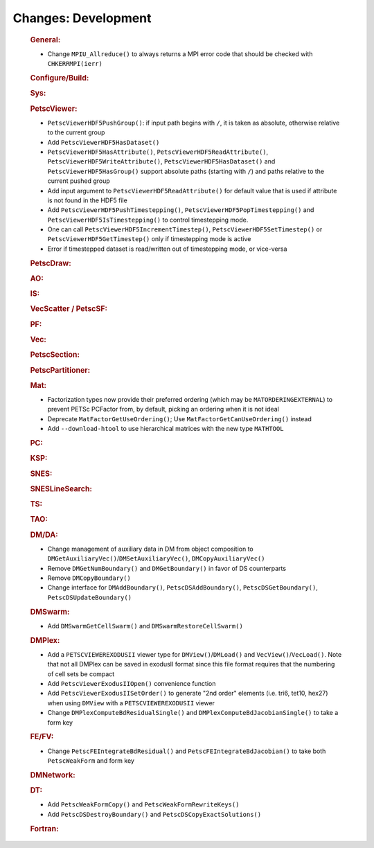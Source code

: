 ====================
Changes: Development
====================

   .. rubric:: General:

   -  Change ``MPIU_Allreduce()`` to always returns a MPI error code that
      should be checked with ``CHKERRMPI(ierr)``

   .. rubric:: Configure/Build:

   .. rubric:: Sys:

   .. rubric:: PetscViewer:

   -  ``PetscViewerHDF5PushGroup()``: if input path begins with ``/``, it is
      taken as absolute, otherwise relative to the current group
   -  Add ``PetscViewerHDF5HasDataset()``
   -  ``PetscViewerHDF5HasAttribute()``,
      ``PetscViewerHDF5ReadAttribute()``,
      ``PetscViewerHDF5WriteAttribute()``,
      ``PetscViewerHDF5HasDataset()`` and
      ``PetscViewerHDF5HasGroup()``
      support absolute paths (starting with ``/``)
      and paths relative to the current pushed group
   -  Add input argument to ``PetscViewerHDF5ReadAttribute()`` for default
      value that is used if attribute is not found in the HDF5 file
   -  Add ``PetscViewerHDF5PushTimestepping()``,
      ``PetscViewerHDF5PopTimestepping()`` and
      ``PetscViewerHDF5IsTimestepping()`` to control timestepping mode.
   -  One can call ``PetscViewerHDF5IncrementTimestep()``,
      ``PetscViewerHDF5SetTimestep()`` or ``PetscViewerHDF5GetTimestep()`` only
      if timestepping mode is active
   -  Error if timestepped dataset is read/written out of timestepping mode, or
      vice-versa

   .. rubric:: PetscDraw:

   .. rubric:: AO:

   .. rubric:: IS:

   .. rubric:: VecScatter / PetscSF:

   .. rubric:: PF:

   .. rubric:: Vec:

   .. rubric:: PetscSection:

   .. rubric:: PetscPartitioner:

   .. rubric:: Mat:

   -  Factorization types now provide their preferred ordering (which
      may be ``MATORDERINGEXTERNAL``) to prevent PETSc PCFactor from, by
      default, picking an ordering when it is not ideal
   -  Deprecate ``MatFactorGetUseOrdering()``; Use
      ``MatFactorGetCanUseOrdering()`` instead
   -  Add ``--download-htool`` to use hierarchical matrices with the new
      type ``MATHTOOL``

   .. rubric:: PC:

   .. rubric:: KSP:

   .. rubric:: SNES:

   .. rubric:: SNESLineSearch:

   .. rubric:: TS:

   .. rubric:: TAO:

   .. rubric:: DM/DA:

   -  Change management of auxiliary data in DM from object composition
      to ``DMGetAuxiliaryVec()``/``DMSetAuxiliaryVec()``, ``DMCopyAuxiliaryVec()``
   -  Remove ``DMGetNumBoundary()`` and ``DMGetBoundary()`` in favor of DS
      counterparts
   -  Remove ``DMCopyBoundary()``
   -  Change interface for ``DMAddBoundary()``, ``PetscDSAddBoundary()``,
      ``PetscDSGetBoundary()``, ``PetscDSUpdateBoundary()``

   .. rubric:: DMSwarm:

   -  Add ``DMSwarmGetCellSwarm()`` and ``DMSwarmRestoreCellSwarm()``

   .. rubric:: DMPlex:

   -  Add a ``PETSCVIEWEREXODUSII`` viewer type for ``DMView()``/``DMLoad()`` and
      ``VecView()``/``VecLoad()``. Note that not all DMPlex can be saved in exodusII
      format since this file format requires that the numbering of cell
      sets be compact
   -  Add ``PetscViewerExodusIIOpen()`` convenience function
   -  Add ``PetscViewerExodusIISetOrder()`` to
      generate "2nd order" elements (i.e. tri6, tet10, hex27) when using
      ``DMView`` with a ``PETSCVIEWEREXODUSII`` viewer
   -  Change ``DMPlexComputeBdResidualSingle()`` and
      ``DMPlexComputeBdJacobianSingle()`` to take a form key

   .. rubric:: FE/FV:

   -  Change ``PetscFEIntegrateBdResidual()`` and
      ``PetscFEIntegrateBdJacobian()`` to take both ``PetscWeakForm`` and form
      key

   .. rubric:: DMNetwork:

   .. rubric:: DT:

   -  Add ``PetscWeakFormCopy()`` and ``PetscWeakFormRewriteKeys()``
   -  Add ``PetscDSDestroyBoundary()`` and ``PetscDSCopyExactSolutions()``

   .. rubric:: Fortran:
